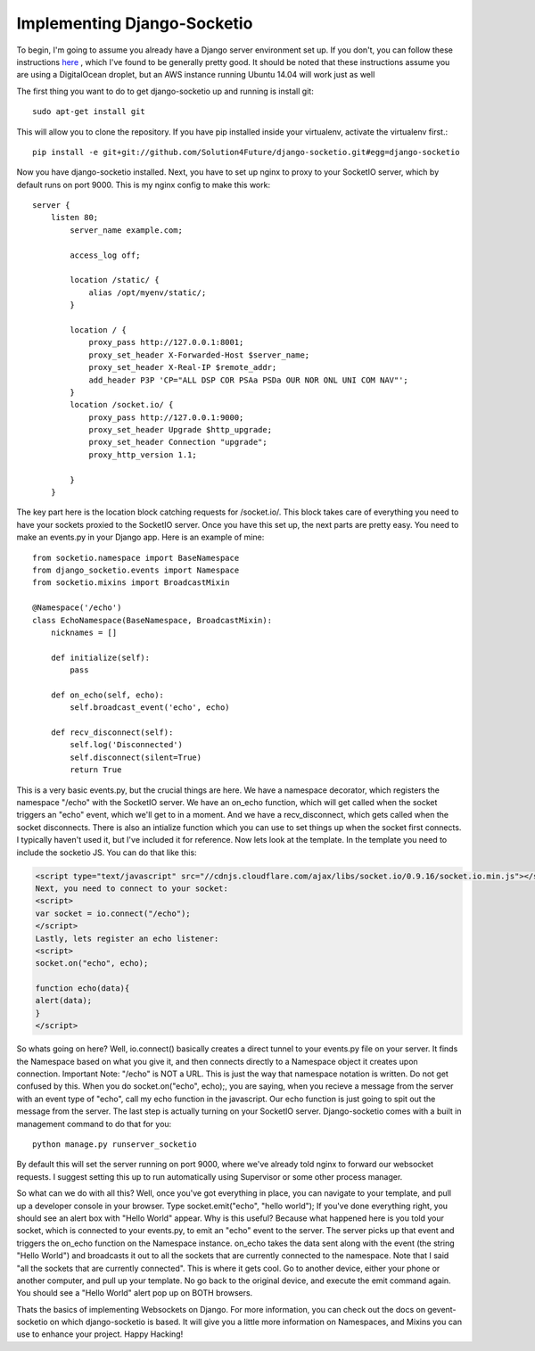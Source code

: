 
Implementing Django-Socketio
============================


To begin, I'm going to assume you already have a Django server environment set up. If you don't, you can follow these instructions `here <http://aliteralmind.wordpress.com/2014/08/07/doingthedeepdowndiggitydivewithdjangoanddigitalocean>`_ , which I've found to be generally pretty good. It should be noted that these instructions assume you are using a DigitalOcean droplet, but an AWS instance running Ubuntu 14.04 will work just as well

The first thing you want to do to get django-socketio up and running is install git:
::

  sudo apt-get install git

This will allow you to clone the repository. If you have pip installed inside your virtualenv, activate the virtualenv first.::

  pip install -e git+git://github.com/Solution4Future/django-socketio.git#egg=django-socketio

Now you have django-socketio installed. Next, you have to set up nginx to proxy to your SocketIO server, which by default runs on port 9000. This is my nginx config to make this work:
::
    
          server {
              listen 80;
                  server_name example.com;

                  access_log off;

                  location /static/ {
                      alias /opt/myenv/static/;
                  }

                  location / {
                      proxy_pass http://127.0.0.1:8001;
                      proxy_set_header X-Forwarded-Host $server_name;
                      proxy_set_header X-Real-IP $remote_addr;
                      add_header P3P 'CP="ALL DSP COR PSAa PSDa OUR NOR ONL UNI COM NAV"';
                  }
                  location /socket.io/ {
                      proxy_pass http://127.0.0.1:9000;
                      proxy_set_header Upgrade $http_upgrade;
                      proxy_set_header Connection "upgrade";
                      proxy_http_version 1.1;

                  }
              }
          
The key part here is the location block catching requests for /socket.io/. This block takes care of everything you need to have your sockets proxied to the SocketIO server.
Once you have this set up, the next parts are pretty easy. You need to make an events.py in your Django app. Here is an example of mine:
::

          from socketio.namespace import BaseNamespace
          from django_socketio.events import Namespace
          from socketio.mixins import BroadcastMixin

          @Namespace('/echo')
          class EchoNamespace(BaseNamespace, BroadcastMixin):
              nicknames = []

              def initialize(self):
                  pass
              
              def on_echo(self, echo):
                  self.broadcast_event('echo', echo)

              def recv_disconnect(self):
                  self.log('Disconnected')
                  self.disconnect(silent=True)
                  return True
        
This is a very basic events.py, but the crucial things are here. We have a namespace decorator, which registers the namespace "/echo" with the SocketIO server. We have an on_echo function, which will get called when the socket triggers an "echo" event, which we'll get to in a moment. And we have a recv_disconnect, which gets called when the socket disconnects. There is also an intialize function which you can use to set things up when the socket first connects. I typically haven't used it, but I've included it for reference.
Now lets look at the template. In the template you need to include the socketio JS. You can do that like this:

.. code-block:: html

  <script type="text/javascript" src="//cdnjs.cloudflare.com/ajax/libs/socket.io/0.9.16/socket.io.min.js"></script>
  Next, you need to connect to your socket:
  <script>
  var socket = io.connect("/echo");
  </script>
  Lastly, lets register an echo listener:
  <script> 
  socket.on("echo", echo);

  function echo(data){
  alert(data);
  }
  </script>
        
So whats going on here? Well, io.connect() basically creates a direct tunnel to your events.py file on your server. It finds the Namespace based on what you give it, and then connects directly to a Namespace object it creates upon connection. Important Note: "/echo" is NOT a URL. This is just the way that namespace notation is written. Do not get confused by this. When you do socket.on("echo", echo);, you are saying, when you recieve a message from the server with an event type of "echo", call my echo function in the javascript. Our echo function is just going to spit out the message from the server.
The last step is actually turning on your SocketIO server. Django-socketio comes with a built in management command to do that for you:
::

  python manage.py runserver_socketio

By default this will set the server running on port 9000, where we've already told nginx to forward our websocket requests. I suggest setting this up to run automatically using Supervisor or some other process manager.

So what can we do with all this? Well, once you've got everything in place, you can navigate to your template, and pull up a developer console in your browser. Type socket.emit("echo", "hello world"); If you've done everything right, you should see an alert box with "Hello World" appear. Why is this useful? Because what happened here is you told your socket, which is connected to your events.py, to emit an "echo" event to the server. The server picks up that event and triggers the on_echo function on the Namespace instance. on_echo takes the data sent along with the event (the string "Hello World") and broadcasts it out to all the sockets that are currently connected to the namespace. Note that I said "all the sockets that are currently connected". This is where it gets cool. Go to another device, either your phone or another computer, and pull up your template. No go back to the original device, and execute the emit command again. You should see a "Hello World" alert pop up on BOTH browsers.

Thats the basics of implementing Websockets on Django. For more information, you can check out the docs on gevent-socketio on which django-socketio is based. It will give you a little more information on Namespaces, and Mixins you can use to enhance your project. Happy Hacking!






















